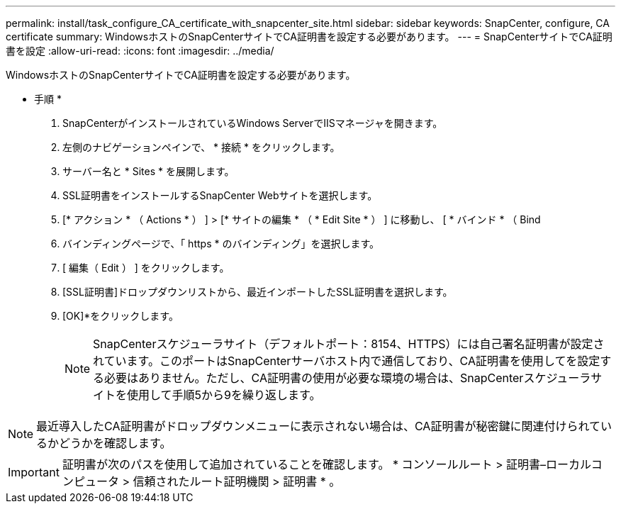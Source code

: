 ---
permalink: install/task_configure_CA_certificate_with_snapcenter_site.html 
sidebar: sidebar 
keywords: SnapCenter, configure, CA certificate 
summary: WindowsホストのSnapCenterサイトでCA証明書を設定する必要があります。 
---
= SnapCenterサイトでCA証明書を設定
:allow-uri-read: 
:icons: font
:imagesdir: ../media/


[role="lead"]
WindowsホストのSnapCenterサイトでCA証明書を設定する必要があります。

* 手順 *

. SnapCenterがインストールされているWindows ServerでIISマネージャを開きます。
. 左側のナビゲーションペインで、 * 接続 * をクリックします。
. サーバー名と * Sites * を展開します。
. SSL証明書をインストールするSnapCenter Webサイトを選択します。
. [* アクション * （ Actions * ） ] > [* サイトの編集 * （ * Edit Site * ） ] に移動し、 [ * バインド * （ Bind
. バインディングページで、「 https * のバインディング」を選択します。
. [ 編集（ Edit ） ] をクリックします。
. [SSL証明書]ドロップダウンリストから、最近インポートしたSSL証明書を選択します。
. [OK]*をクリックします。
+

NOTE: SnapCenterスケジューラサイト（デフォルトポート：8154、HTTPS）には自己署名証明書が設定されています。このポートはSnapCenterサーバホスト内で通信しており、CA証明書を使用してを設定する必要はありません。ただし、CA証明書の使用が必要な環境の場合は、SnapCenterスケジューラサイトを使用して手順5から9を繰り返します。




NOTE: 最近導入したCA証明書がドロップダウンメニューに表示されない場合は、CA証明書が秘密鍵に関連付けられているかどうかを確認します。


IMPORTANT: 証明書が次のパスを使用して追加されていることを確認します。 * コンソールルート > 証明書–ローカルコンピュータ > 信頼されたルート証明機関 > 証明書 * 。
